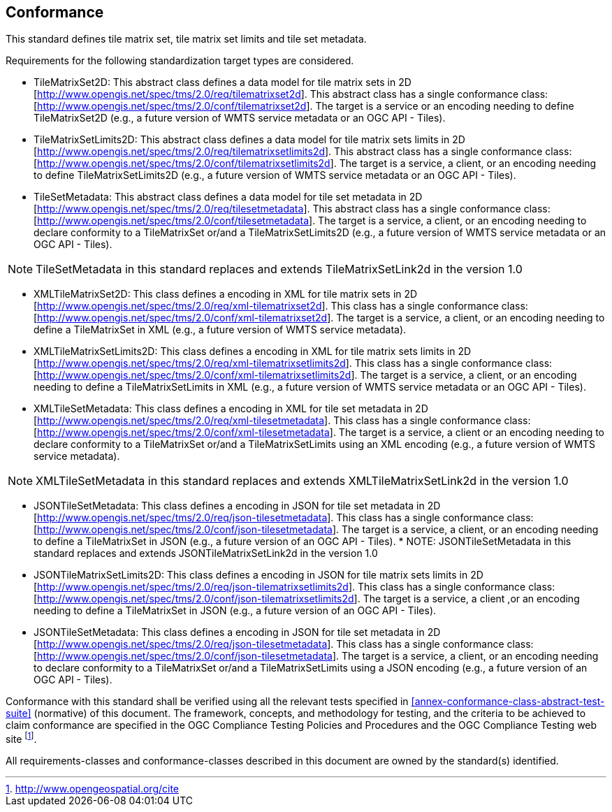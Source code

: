 == Conformance

This standard defines tile matrix set, tile matrix set limits and tile set metadata.

Requirements for the following standardization target types are considered.

* TileMatrixSet2D: This abstract class defines a data model for tile matrix sets in 2D [http://www.opengis.net/spec/tms/2.0/req/tilematrixset2d]. This abstract class has a single conformance class: [http://www.opengis.net/spec/tms/2.0/conf/tilematrixset2d]. The target is a service or an encoding needing to define TileMatrixSet2D (e.g., a future version of WMTS service metadata or an OGC API - Tiles).
* TileMatrixSetLimits2D: This abstract class defines a data model for tile matrix sets limits in 2D [http://www.opengis.net/spec/tms/2.0/req/tilematrixsetlimits2d]. This abstract class has a single conformance class: [http://www.opengis.net/spec/tms/2.0/conf/tilematrixsetlimits2d]. The target is a service, a client, or an encoding needing to define TileMatrixSetLimits2D (e.g., a future version of WMTS service metadata or an OGC API - Tiles).
* TileSetMetadata: This abstract class defines a data model for tile set metadata in 2D [http://www.opengis.net/spec/tms/2.0/req/tilesetmetadata]. This abstract class has a single conformance class: [http://www.opengis.net/spec/tms/2.0/conf/tilesetmetadata]. The target is a service, a client, or an encoding needing to declare conformity to a TileMatrixSet or/and a TileMatrixSetLimits2D (e.g., a future version of WMTS service metadata or an OGC API - Tiles).

NOTE: TileSetMetadata in this standard replaces and extends TileMatrixSetLink2d in the version 1.0

* XMLTileMatrixSet2D: This class defines a encoding in XML for tile matrix sets in 2D [http://www.opengis.net/spec/tms/2.0/req/xml-tilematrixset2d]. This class has a single conformance class: [http://www.opengis.net/spec/tms/2.0/conf/xml-tilematrixset2d]. The target is a service, a client, or an encoding needing to define a TileMatrixSet in XML (e.g., a future version of WMTS service metadata).
* XMLTileMatrixSetLimits2D: This class defines a encoding in XML for tile matrix sets limits in 2D [http://www.opengis.net/spec/tms/2.0/req/xml-tilematrixsetlimits2d]. This class has a single conformance class: [http://www.opengis.net/spec/tms/2.0/conf/xml-tilematrixsetlimits2d]. The target is a service, a client, or an encoding needing to define a TileMatrixSetLimits in XML (e.g., a future version of WMTS service metadata or an OGC API - Tiles).
* XMLTileSetMetadata: This class defines a encoding in XML for tile set metadata in 2D [http://www.opengis.net/spec/tms/2.0/req/xml-tilesetmetadata]. This class has a single conformance class: [http://www.opengis.net/spec/tms/2.0/conf/xml-tilesetmetadata]. The target is a service, a client or an encoding needing to declare conformity to a TileMatrixSet or/and a TileMatrixSetLimits using an XML encoding (e.g., a future version of WMTS service metadata).

NOTE: XMLTileSetMetadata in this standard replaces and extends XMLTileMatrixSetLink2d in the version 1.0

* JSONTileSetMetadata: This class defines a encoding in JSON for tile set metadata in 2D [http://www.opengis.net/spec/tms/2.0/req/json-tilesetmetadata]. This class has a single conformance class: [http://www.opengis.net/spec/tms/2.0/conf/json-tilesetmetadata]. The target is a service, a client, or an encoding needing to define a TileMatrixSet in JSON (e.g., a future version of an OGC API - Tiles).
*
NOTE: JSONTileSetMetadata in this standard replaces and extends JSONTileMatrixSetLink2d in the version 1.0

* JSONTileMatrixSetLimits2D: This class defines a encoding in JSON for tile matrix sets limits in 2D [http://www.opengis.net/spec/tms/2.0/req/json-tilematrixsetlimits2d]. This class has a single conformance class: [http://www.opengis.net/spec/tms/2.0/conf/json-tilematrixsetlimits2d]. The target is a service, a client ,or an encoding needing to define a TileMatrixSet in JSON (e.g., a future version of an OGC API - Tiles).
* JSONTileSetMetadata: This class defines a encoding in JSON for tile set metadata in 2D [http://www.opengis.net/spec/tms/2.0/req/json-tilesetmetadata]. This class has a single conformance class: [http://www.opengis.net/spec/tms/2.0/conf/json-tilesetmetadata]. The target is a service, a client, or an encoding needing to declare conformity to a TileMatrixSet or/and a TileMatrixSetLimits using a JSON encoding (e.g., a future version of an OGC API - Tiles).
////
* JSONLDTileMatrixSet2D: This class defines a encoding in JSON-LD for tile matrix sets in 2D [http://www.opengis.net/spec/tms/2.0/req/jsonld-tilematrixset2d]. This class has a single conformance class: [http://www.opengis.net/spec/tms/2.0/conf/jsonld-tilematrixset2d] The target is a service, a client, or an encoding needing to define a TileMatrixSet in JSON that needs to connect to the semantic web (e.g., a future version of an OGC API - Tiles).
* JSONLDTileMatrixSetLimits2D: This class defines a encoding in JSON-LD for tile matrix sets limits in 2D [http://www.opengis.net/spec/tms/2.0/req/jsonld-tilematrixsetlimits2d]. This class has a single conformance class: [http://www.opengis.net/spec/tms/2.0/conf/jsonld-tilematrixsetlimits2d] The target is a service, a client, or an encoding needing to define a TileMatrixSet in JSON that needs to connect to the semantic web (e.g., a future version of an OGC API - Tiles).
* JSONLDTileSetMetadata: This class defines a encoding in JSON-LD for tile set metadata in 2D [http://www.opengis.net/spec/tms/2.0/req/jsonld-tilesetmetadata]. This class has a single conformance class: [http://www.opengis.net/spec/tms/2.0/conf/jsonld-tilesetmetadata] The target is a service, a client, or an encoding needing to declare conformity to a TileMatrixSet or/and a TileMatrixSetLimits using a JSON encoding that needs to connect to the semantic web (e.g., a future version of an OGC API - Tiles).

NOTE: JSONLDTileSetMetadata in this standard replaces and extends JSONLDTileMatrixSetLink2d in the version 1.0
////

Conformance with this standard shall be verified using all the relevant tests specified in <<annex-conformance-class-abstract-test-suite>> (normative) of this document. The framework, concepts, and methodology for testing, and the criteria to be achieved to claim conformance are specified in the OGC Compliance Testing Policies and Procedures and the OGC Compliance Testing web site footnote:[http://www.opengeospatial.org/cite].

All requirements-classes and conformance-classes described in this document are owned by the standard(s) identified.
